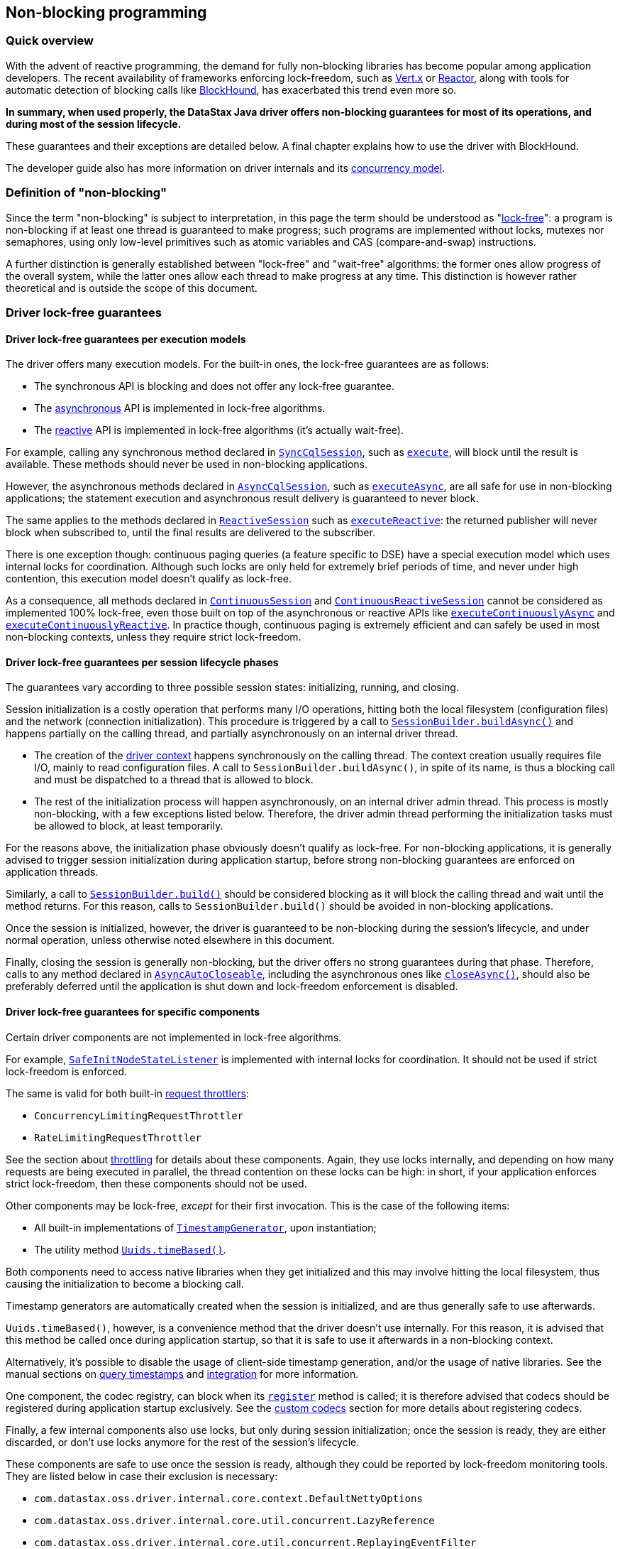 == Non-blocking programming

=== Quick overview

With the advent of reactive programming, the demand for fully non-blocking libraries has become  popular among application developers.
The recent availability of frameworks enforcing lock-freedom,  such as https://vertx.io[Vert.x] or https://projectreactor.io[Reactor], along with tools for automatic detection of blocking calls like  https://github.com/reactor/BlockHound[BlockHound], has exacerbated this trend even more so.

*In summary, when used properly, the DataStax Java driver offers non-blocking guarantees for most  of its operations, and during most of the session lifecycle.*

These guarantees and their exceptions are detailed below.
A final chapter explains how to use the  driver with BlockHound.

The developer guide also has more information on driver internals and its  link:../../developer/common/concurrency[concurrency model].

=== Definition of "non-blocking"

Since the term "non-blocking" is subject to interpretation, in this page the term should be  understood as "https://www.baeldung.com/lock-free-programming[lock-free]": a program is non-blocking if at least one thread is guaranteed to make  progress;
such programs are implemented without locks, mutexes nor semaphores, using only low-level  primitives such as atomic variables and CAS (compare-and-swap) instructions.

A further distinction is generally established between "lock-free" and "wait-free" algorithms: the  former ones allow progress of the overall system, while the latter ones allow each thread to make  progress at any time.
This distinction is however rather theoretical and is outside the scope of  this document.

=== Driver lock-free guarantees

==== Driver lock-free guarantees per execution models

The driver offers many execution models.
For the built-in ones, the lock-free guarantees are as  follows:

* The synchronous API is blocking and does not offer any lock-free guarantee.
* The link:../async[asynchronous] API is implemented in lock-free algorithms.
* The link:../reactive[reactive] API is implemented in lock-free algorithms (it's actually wait-free).

For example, calling any synchronous method declared in https://docs.datastax.com/en/drivers/java/4.17/com/datastax/oss/driver/api/core/cql/SyncCqlSession.html`[`SyncCqlSession`], such as https://docs.datastax.com/en/drivers/java/4.17/com/datastax/oss/driver/api/core/cql/SyncCqlSession.html#execute-com.datastax.oss.driver.api.core.cql.Statement-[`execute`],  will block until the result is available.
These methods should never be used in non-blocking  applications.

However, the asynchronous methods declared in https://docs.datastax.com/en/drivers/java/4.17/com/datastax/oss/driver/api/core/cql/AsyncCqlSession.html[`AsyncCqlSession`], such as https://docs.datastax.com/en/drivers/java/4.17/com/datastax/oss/driver/api/core/cql/AsyncCqlSession.html#executeAsync-com.datastax.oss.driver.api.core.cql.Statement-[`executeAsync`], are all  safe for use in non-blocking applications;
the statement execution and asynchronous result delivery  is guaranteed to never block.

The same applies to the methods declared in https://docs.datastax.com/en/drivers/java/4.17/com/datastax/dse/driver/api/core/cql/reactive/ReactiveSession.html[`ReactiveSession`] such as https://docs.datastax.com/en/drivers/java/4.17/com/datastax/dse/driver/api/core/cql/reactive/ReactiveSession.html#executeReactive-com.datastax.oss.driver.api.core.cql.Statement-[`executeReactive`]: the  returned publisher will never block when subscribed to, until the final results are delivered to  the subscriber.

There is one exception though: continuous paging queries (a feature specific to DSE) have a special execution model which uses internal locks for coordination.
Although such locks are only held for  extremely brief periods of time, and never under high contention, this execution model doesn't  qualify as lock-free.

As a consequence, all methods declared in https://docs.datastax.com/en/drivers/java/4.17/com/datastax/dse/driver/api/core/cql/continuous/ContinuousSession.html[`ContinuousSession`] and https://docs.datastax.com/en/drivers/java/4.17/com/datastax/dse/driver/api/core/cql/continuous/reactive/ContinuousReactiveSession.html[`ContinuousReactiveSession`]  cannot be considered as implemented 100% lock-free, even those built on top of the asynchronous or  reactive APIs like https://docs.datastax.com/en/drivers/java/4.17/com/datastax/dse/driver/api/core/cql/continuous/ContinuousSession.html#executeContinuouslyAsync-com.datastax.oss.driver.api.core.cql.Statement-[`executeContinuouslyAsync`] and https://docs.datastax.com/en/drivers/java/4.17/com/datastax/dse/driver/api/core/cql/continuous/reactive/ContinuousReactiveSession.html#executeContinuouslyReactive-com.datastax.oss.driver.api.core.cql.Statement-[`executeContinuouslyReactive`].
In practice  though, continuous paging is extremely efficient and can safely be used in most non-blocking  contexts, unless they require strict lock-freedom.

==== Driver lock-free guarantees per session lifecycle phases

The guarantees vary according to three possible session states: initializing, running, and closing.

Session initialization is a costly operation that performs many I/O operations, hitting both the  local filesystem (configuration files) and the network (connection initialization).
This procedure  is triggered by a call to https://docs.datastax.com/en/drivers/java/4.17/com/datastax/oss/driver/api/core/session/SessionBuilder.html#buildAsync--[`SessionBuilder.buildAsync()`] and happens partially on the calling  thread, and partially asynchronously on an internal driver thread.

* The creation of the link:../../developer/common/context[driver context] happens synchronously on the calling thread.
The context  creation usually requires file I/O, mainly to read configuration files.
A call to  `SessionBuilder.buildAsync()`, in spite of its name, is thus a blocking call and must be  dispatched to a thread that is allowed to block.
* The rest of the initialization process will happen asynchronously, on an internal driver admin thread.
This process is mostly non-blocking, with a few exceptions listed below.
Therefore, the driver admin thread performing the initialization tasks must be allowed to block, at least temporarily.

For the reasons above, the initialization phase obviously doesn't qualify as lock-free.
For  non-blocking applications, it is generally advised to trigger session initialization during  application startup, before strong non-blocking guarantees are enforced on application threads.

Similarly, a call to https://docs.datastax.com/en/drivers/java/4.17/com/datastax/oss/driver/api/core/session/SessionBuilder.html#build--[`SessionBuilder.build()`] should be considered blocking as it will block the  calling thread and wait until the method returns.
For this reason, calls to `SessionBuilder.build()`  should be avoided in non-blocking applications.

Once the session is initialized, however, the driver is guaranteed to be non-blocking during the session's lifecycle, and under normal operation, unless otherwise noted elsewhere in this document.

Finally, closing the session is generally non-blocking, but the driver offers no strong guarantees  during that phase.
Therefore, calls to any method declared in https://docs.datastax.com/en/drivers/java/4.17/com/datastax/oss/driver/api/core/AsyncAutoCloseable.html[`AsyncAutoCloseable`], including the  asynchronous ones like https://docs.datastax.com/en/drivers/java/4.17/com/datastax/oss/driver/api/core/AsyncAutoCloseable.html#closeAsync--[`closeAsync()`], should also be preferably deferred until the application is  shut down and lock-freedom enforcement is disabled.

==== Driver lock-free guarantees for specific components

Certain driver components are not implemented in lock-free algorithms.

For example, https://docs.datastax.com/en/drivers/java/4.17/com/datastax/oss/driver/api/core/metadata/SafeInitNodeStateListener.html[`SafeInitNodeStateListener`] is implemented with internal locks for coordination.
It  should not be used if strict lock-freedom is enforced.

The same is valid for both built-in https://docs.datastax.com/en/drivers/java/4.17/com/datastax/oss/driver/api/core/session/throttling/RequestThrottler.html[request throttlers]:

* `ConcurrencyLimitingRequestThrottler`
* `RateLimitingRequestThrottler`

See the section about link:../throttling[throttling] for details about these components.
Again, they  use locks internally, and depending on how many requests are being executed in parallel, the thread contention on these locks can be high: in short, if your application enforces strict lock-freedom,  then these components should not be used.

Other components may be lock-free, _except_ for their first invocation.
This is the case of the  following items:

* All built-in implementations of https://docs.datastax.com/en/drivers/java/4.17/com/datastax/oss/driver/api/core/time/TimestampGenerator.html[`TimestampGenerator`], upon instantiation;
* The utility method https://docs.datastax.com/en/drivers/java/4.17/com/datastax/oss/driver/api/core/uuid/Uuids.html#timeBased--[`Uuids.timeBased()`].

Both components need to access native libraries when they get initialized and this may involve  hitting the local filesystem, thus causing the initialization to become a blocking call.

Timestamp generators are automatically created when the session is initialized, and are thus  generally safe to use afterwards.

`Uuids.timeBased()`, however, is a convenience method that the driver doesn't use internally.
For  this reason, it is advised that this method be called once during application startup, so that it is  safe to use it afterwards in a non-blocking context.

Alternatively, it's possible to disable the usage of client-side timestamp generation, and/or the usage of native libraries.
See the manual sections on link:../query_timestamps[query timestamps] and  link:../integration[integration] for more information.

One component, the codec registry, can block when its https://docs.datastax.com/en/drivers/java/4.17/com/datastax/oss/driver/api/core/type/codec/registry/MutableCodecRegistry.html#register-com.datastax.oss.driver.api.core.type.codec.TypeCodec-[`register`] method is called;
it is  therefore advised that codecs should be registered during application startup exclusively.
See the link:../custom_codecs[custom codecs] section for more details about registering codecs.

Finally, a few internal components also use locks, but only during session initialization;
once the  session is ready, they are either discarded, or don't use locks anymore for the rest of the  session's lifecycle.

These components are safe to use once the session is ready, although they could be reported by lock-freedom monitoring tools.
They are listed below in case their exclusion is necessary:

* `com.datastax.oss.driver.internal.core.context.DefaultNettyOptions`
* `com.datastax.oss.driver.internal.core.util.concurrent.LazyReference`
* `com.datastax.oss.driver.internal.core.util.concurrent.ReplayingEventFilter`

==== Driver lock-free guarantees on topology and status events

Topology and status events can cause the driver to use locks temporarily.

When a node gets added to the cluster, or when a node state changes (DOWN to UP or vice versa), the  driver needs to notify a few components: the load balancing policies need to coordinate in order to  assign a new distance to the node (LOCAL, REMOTE or IGNORED);
and the node connection pool will have  to be resized either to accommodate new connections, or to close existing ones.

These operations use internal locks for coordination.
Again, they are only held for extremely brief  periods of time, and never under high contention.
Note that this behavior cannot be disabled or  changed;
if you need to enforce strict lock-freedom, and topology or status changes are being  reported as infringements, consider adding exceptions for the following method calls:

* `com.datastax.oss.driver.internal.core.pool.ChannelSet#add(DriverChannel)`
* `com.datastax.oss.driver.internal.core.pool.ChannelSet#remote(DriverChannel)`
* `com.datastax.oss.driver.internal.core.metadata.LoadBalancingPolicyWrapper$SinglePolicyDistanceReporter#setDistance(Node,NodeDistance)`

==== Driver lock-free guarantees on random uuid generation

Until driver 4.9, the https://docs.datastax.com/en/drivers/java/4.17/com/datastax/oss/driver/api/core/uuid/Uuids.html#random--[`Uuids.random()`] method was a blocking call.
Because of that, this method  could not be used in non-blocking contexts, making UUID generation a difficult issue to solve.

Moreover, this method is used in a few places internally.
This situation was unfortunate because lock-freedom enforcement tools could report calls to that method, but it was impossible to suppress these calls.
Thanks to https://datastax-oss.atlassian.net/browse/JAVA-2449[JAVA-2449], released with driver 4.10.0, `Uuids.random()` became a non-blocking call and random UUIDs can now be safely generated in non-blocking applications.

==== Driver lock-free guarantees when reloading the configuration

The driver has a pluggable configuration mechanism built around the https://docs.datastax.com/en/drivers/java/4.17/com/datastax/oss/driver/api/core/config/DriverConfigLoader.html[`DriverConfigLoader`]  interface.
Implementors may choose to support https://docs.datastax.com/en/drivers/java/4.17/com/datastax/oss/driver/api/core/config/DriverConfigLoader.html#supportsReloading--[hot-reloading] of configuration files, and the  default built-in implementation has this feature enabled by default.

Beware that a hot-reloading of the default configuration mechanism is performed on a driver internal  admin thread.
If hot-reloading is enabled, then this might be reported by lock-freedom infringement  detectors.
If that is the case, it is advised to disable hot-reloading by setting the  `datastax-java-driver.basic.config-reload-interval` option to 0.
See the manual page on  link:../configuration[configuration] for more information.

==== Driver lock-free guarantees when connecting to DSE

When connecting to clusters running recent DSE versions, the driver automatically enables periodic  status reporting.
When preparing the status report, the driver has to hit the local filesystem, and because of that, the status reporting process does not qualify as lock-free.

If lock-freedom is being enforced, then automatic status reporting must be disabled by setting the `datastax-java-driver.advanced.monitor-reporting.enabled` property to false in the driver  configuration.

=== Driver mechanism for detection of blocking calls

The driver has its own mechanism for detecting blocking calls happening on an internal driver  thread.
This mechanism is capable of detecting and reporting blatant cases of misuse of the  asynchronous and reactive APIs, e.g.
when the synchronous API is invoked inside a future or callback produced by the asynchronous execution of a statement.
See the core manual page on the  link:../async[asynchronous] API or the developer manual page on  link:../../developer/common/concurrency[driver concurrency] for details.

The driver is not capable, however, of detecting low-level lock-freedom infringements, such as the usage of locks.
You must use an external tool to achieve that.
See below how to use BlockHound for  that.

=== Using the driver with Reactor BlockHound

https://projectreactor.io[Reactor]'s tool for automatic detection of blocking calls, https://github.com/reactor/BlockHound[BlockHound], is capable of detecting  and reporting any sort of blocking calls, including I/O, locks, `Thread.sleep`, etc.

When used with the driver, BlockHound can report some calls that, for the reasons explained above,  could be safely considered as false positives.

For this reason, the driver, since version 4.10, ships with a custom `DriverBlockHoundIntegration` class which is automatically discovered by BlockHound through the Service Loader mechanism.
It  contains BlockHound customizations that target most of the cases detailed above, and prevent them  from being reported as blocking calls.

More specifically, the following items are currently declared to be allowed:

* Loading of native libraries during startup (`TimestampGenerator`);
* Locks held during startup only (`DefaultNettyOptions`, `LazyReference`, `ReplayingEventFilter`);
* Locks held during startup and topology and status events processing (`ChannelSet`,  `DistanceReporter`);
* Locks held when executing continuous paging queries;
* Locks held during calls to `MutableCodecRegistry.register()` and `Uuids.timeBased()`.

The following items are NOT declared to be allowed and are likely to be reported by BlockHound if used:

* Request throttlers;
* Automatic status reporting;
* `SafeInitNodeStateListener`.

Note that other blocking startup steps, e.g.
loading of configuration files, are also not declared  to be allowed, because these are genuine blocking I/O calls.
For this reason, if BlockHound is being used, the loading of the driver context, performed by the thread calling `SessionBuilder.build()` or `SessionBuilder.buildAsync()`, must be allowed to perform blocking calls.
